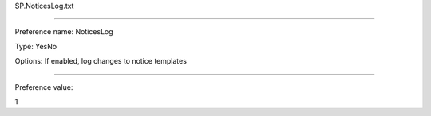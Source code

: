 SP.NoticesLog.txt

----------

Preference name: NoticesLog

Type: YesNo

Options: If enabled, log changes to notice templates

----------

Preference value: 



1

























